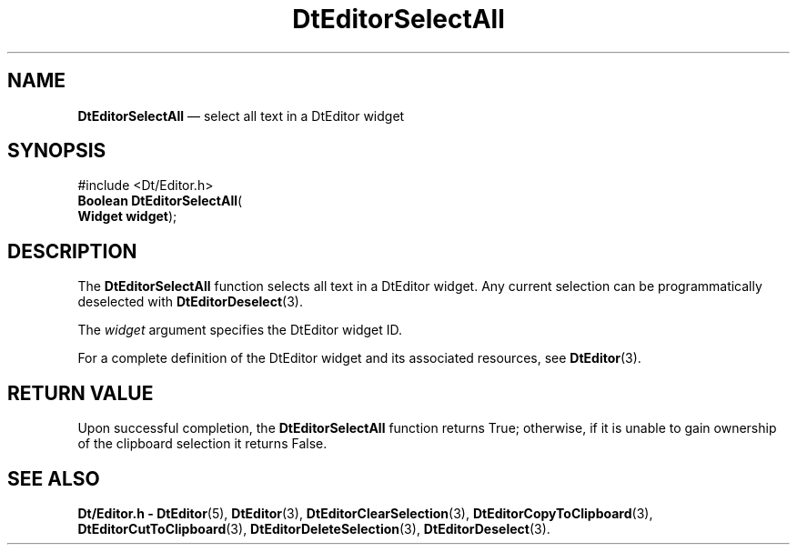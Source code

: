 '\" t
...\" EdSelect.sgm /main/5 1996/08/30 13:01:54 rws $
.de P!
.fl
\!!1 setgray
.fl
\\&.\"
.fl
\!!0 setgray
.fl			\" force out current output buffer
\!!save /psv exch def currentpoint translate 0 0 moveto
\!!/showpage{}def
.fl			\" prolog
.sy sed -e 's/^/!/' \\$1\" bring in postscript file
\!!psv restore
.
.de pF
.ie     \\*(f1 .ds f1 \\n(.f
.el .ie \\*(f2 .ds f2 \\n(.f
.el .ie \\*(f3 .ds f3 \\n(.f
.el .ie \\*(f4 .ds f4 \\n(.f
.el .tm ? font overflow
.ft \\$1
..
.de fP
.ie     !\\*(f4 \{\
.	ft \\*(f4
.	ds f4\"
'	br \}
.el .ie !\\*(f3 \{\
.	ft \\*(f3
.	ds f3\"
'	br \}
.el .ie !\\*(f2 \{\
.	ft \\*(f2
.	ds f2\"
'	br \}
.el .ie !\\*(f1 \{\
.	ft \\*(f1
.	ds f1\"
'	br \}
.el .tm ? font underflow
..
.ds f1\"
.ds f2\"
.ds f3\"
.ds f4\"
.ta 8n 16n 24n 32n 40n 48n 56n 64n 72n 
.TH "DtEditorSelectAll" "library call"
.SH "NAME"
\fBDtEditorSelectAll\fP \(em select all text in a DtEditor widget
.SH "SYNOPSIS"
.PP
.nf
#include <Dt/Editor\&.h>
\fBBoolean \fBDtEditorSelectAll\fP\fR(
\fBWidget \fBwidget\fR\fR);
.fi
.SH "DESCRIPTION"
.PP
The
\fBDtEditorSelectAll\fP function selects all text in a DtEditor widget\&.
Any current selection
can be programmatically deselected with
\fBDtEditorDeselect\fP(3)\&.
.PP
The
\fIwidget\fP argument specifies the DtEditor widget ID\&.
.PP
For a complete definition of the DtEditor widget
and its associated resources, see
\fBDtEditor\fP(3)\&. 
.SH "RETURN VALUE"
.PP
Upon successful completion, the
\fBDtEditorSelectAll\fP function returns
True;
otherwise, if it is unable to gain
ownership of the clipboard selection it returns
False\&.
.SH "SEE ALSO"
.PP
\fBDt/Editor\&.h - DtEditor\fP(5), \fBDtEditor\fP(3), \fBDtEditorClearSelection\fP(3), \fBDtEditorCopyToClipboard\fP(3), \fBDtEditorCutToClipboard\fP(3), \fBDtEditorDeleteSelection\fP(3), \fBDtEditorDeselect\fP(3)\&.
...\" created by instant / docbook-to-man, Sun 02 Sep 2012, 09:40
